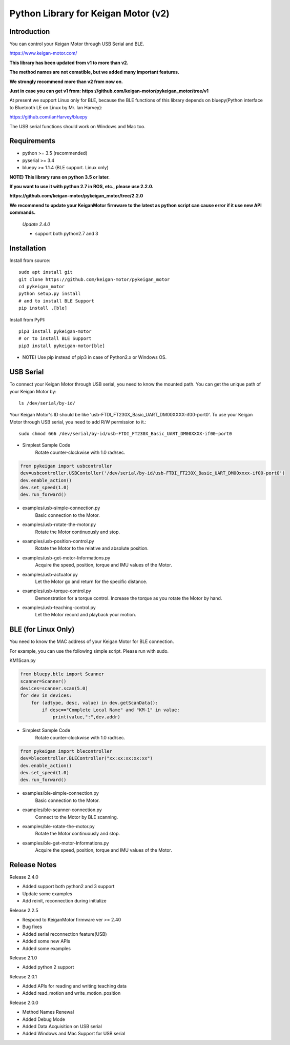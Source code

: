Python Library for Keigan Motor (v2)
==============================================

Introduction
---------------
You can control your Keigan Motor through USB Serial and BLE.

https://www.keigan-motor.com/

**This library has been updated from v1 to more than v2.**

**The method names are not comatible, but we added many important features.**

**We strongly recommend more than v2 from now on.**

**Just in case you can get v1 from: https://github.com/keigan-motor/pykeigan_motor/tree/v1**

At present we support Linux only for BLE, because the BLE functions of this library depends on bluepy(Python interface to Bluetooth LE on Linux by Mr. Ian Harvey):

https://github.com/IanHarvey/bluepy

The USB serial functions should work on Windows and Mac too.

Requirements
------------------

- python >= 3.5 (recommended)
- pyserial >= 3.4
- bluepy >= 1.1.4 (BLE support. Linux only)

**NOTE) This library runs on python 3.5 or later.**  

**If you want to use it with python 2.7 in ROS, etc., please use 2.2.0.**  

**https://github.com/keigan-motor/pykeigan_motor/tree/2.2.0**  

**We recommend to update your KeiganMotor firmware to the latest as python script can cause error if it use new API commands.**  
  

  *Update 2.4.0*

  - support both python2.7 and 3



Installation
-------------------------------

Install from source::

    sudo apt install git
    git clone https://github.com/keigan-motor/pykeigan_motor
    cd pykeigan_motor
    python setup.py install
    # and to install BLE Support
    pip install .[ble]

Install from PyPI::

    pip3 install pykeigan-motor
    # or to install BLE Support
    pip3 install pykeigan-motor[ble]

- NOTE) Use pip instead of pip3 in case of Python2.x or Windows OS.

USB Serial
-----------------
To connect your Keigan Motor through USB serial, you need to know the mounted path.
You can get the unique path of your Keigan Motor by::

    ls /dev/serial/by-id/

Your Keigan Motor's ID should be like 'usb-FTDI_FT230X_Basic_UART_DM00XXXX-if00-port0'.
To use your Keigan Motor through USB serial, you need to add R/W permission to it.::

    sudo chmod 666 /dev/serial/by-id/usb-FTDI_FT230X_Basic_UART_DM00XXXX-if00-port0

- Simplest Sample Code
    Rotate counter-clockwise with 1.0 rad/sec.

.. code-block:: python

  from pykeigan import usbcontroller
  dev=usbcontroller.USBContoller('/dev/serial/by-id/usb-FTDI_FT230X_Basic_UART_DM00xxxx-if00-port0')
  dev.enable_action()
  dev.set_speed(1.0)
  dev.run_forward()

- examples/usb-simple-connection.py
    Basic connection to the Motor.
- examples/usb-rotate-the-motor.py
    Rotate the Motor continuously and stop.
- examples/usb-position-control.py
    Rotate the Motor to the relative and absolute position.
- examples/usb-get-motor-Informations.py
    Acquire the speed, position, torque and IMU values of the Motor.
- examples/usb-actuator.py
    Let the Motor go and return for the specific distance.
- examples/usb-torque-control.py
    Demonstration for a torque control. Increase the torque as you rotate the Motor by hand.
- examples/usb-teaching-control.py
    Let the Motor record and playback your motion.

BLE (for Linux Only)
----------------------
You need to know the MAC address of your Keigan Motor for BLE connection.

For example, you can use the following simple script. Please run with sudo.

KM1Scan.py

.. code-block:: python

  from bluepy.btle import Scanner
  scanner=Scanner()
  devices=scanner.scan(5.0)
  for dev in devices:
      for (adtype, desc, value) in dev.getScanData():
          if desc=="Complete Local Name" and "KM-1" in value:
              print(value,":",dev.addr)

- Simplest Sample Code
    Rotate counter-clockwise with 1.0 rad/sec.

.. code-block:: python

  from pykeigan import blecontroller
  dev=blecontroller.BLEController("xx:xx:xx:xx:xx")
  dev.enable_action()
  dev.set_speed(1.0)
  dev.run_forward()

- examples/ble-simple-connection.py
    Basic connection to the Motor.
- examples/ble-scanner-connection.py
    Connect to the Motor by BLE scanning.
- examples/ble-rotate-the-motor.py
    Rotate the Motor continuously and stop.
- examples/ble-get-motor-Informations.py
     Acquire the speed, position, torque and IMU values of the Motor.

Release Notes
------------------
Release 2.4.0

- Added support both python2 and 3 support
- Update some examples
- Add reinit, reconnection during initialize

Release 2.2.5

- Respond to KeiganMotor firmware ver >= 2.40
- Bug fixes
- Added serial reconnection feature(USB)
- Added some new APIs
- Added some examples

Release 2.1.0

- Added python 2 support

Release 2.0.1

- Added APIs for reading and writing teaching data
- Added read_motion and write_motion_position

Release 2.0.0

- Method Names Renewal
- Added Debug Mode
- Added Data Acquisition on USB serial
- Added Windows and Mac Support for USB serial

